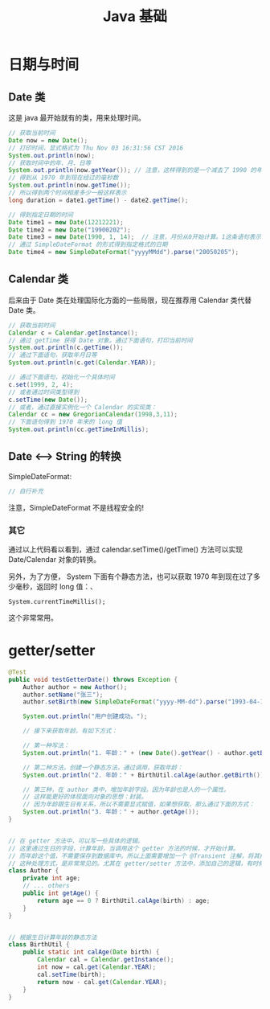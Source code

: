 #+TITLE: Java 基础

* 日期与时间
** Date 类
这是 java 最开始就有的类，用来处理时间。
#+BEGIN_SRC java
// 获取当前时间
Date now = new Date();
// 打印时间，显式格式为 Thu Nov 03 16:31:56 CST 2016
System.out.println(now);
// 获取时间中的年、月、日等
System.out.println(now.getYear()); // 注意，这样得到的是一个减去了 1990 的年份。
// 得到从 1970 年到现在经过的毫秒数
System.out.println(now.getTime());
// 所以得到两个时间相差多少一般这样表示
long duration = date1.getTime() - date2.getTime();

// 得到指定日期的时间
Date time1 = new Date(12212221);
Date time2 = new Date("19900202");
Date time3 = new Date(1990, 1, 14);  // 注意，月份从0开始计算。1这条语句表示 1990年2月14日
// 通过 SimpleDateFormat 的形式得到指定格式的日期
Date time4 = new SimpleDateFormat("yyyyMMdd").parse("20050205");

#+END_SRC

** Calendar 类

后来由于 Date 类在处理国际化方面的一些局限，现在推荐用 Calendar 类代替 Date 类。
#+BEGIN_SRC java
// 获取当前时间
Calendar c = Calendar.getInstance();
// 通过 getTime 获得 Date 对象。通过下面语句，打印当前时间
System.out.println(c.getTime());
// 通过下面语句，获取年月日等
System.out.println(c.get(Calendar.YEAR));

// 通过下面语句，初始化一个具体时间
c.set(1999, 2, 4);
// 或者通过时间类型得到
c.setTime(new Date());
// 或者，通过直接实例化一个 Calendar 的实现类：
Calendar cc = new GregorianCalendar(1998,3,11);
// 下面语句得到 1970 年来的 long 值
System.out.println(cc.getTimeInMillis);

#+END_SRC


** Date <--> String 的转换

SimpleDateFormat:
#+BEGIN_SRC java
  // 自行补充
#+END_SRC

注意，SimpleDateFormat 不是线程安全的!

*** 其它

通过以上代码看以看到，通过 calendar.setTime()/getTime() 方法可以实现 Date/Calendar 对象的转换。

另外，为了方便， System 下面有个静态方法，也可以获取 1970 年到现在过了多少毫秒，返回时 long 值：、
: System.currentTimeMillis();
这个非常常用。



* getter/setter

#+BEGIN_SRC java
  @Test
  public void testGetterDate() throws Exception {
      Author author = new Author();
      author.setName("张三");
      author.setBirth(new SimpleDateFormat("yyyy-MM-dd").parse("1993-04-14"));
      
      System.out.println("用户创建成功。");
      
      // 接下来获取年龄，有如下方式：

      // 第一种写法：
      System.out.println("1. 年龄：" + (new Date().getYear() - author.getBirth().getYear()));

      // 第二种方法，创建一个静态方法，通过调用，获取年龄：
      System.out.println("2. 年龄：" + BirthUtil.calAge(author.getBirth()));

      // 第三种，在 author 类中，增加年龄字段。因为年龄也是人的一个属性。
      // 这样能更好的体现面向对象的思想：封装。
      // 因为年龄跟生日有关系，所以不需要显式赋值，如果想获取，那么通过下面的方式：
      System.out.println("3. 年龄：" + author.getAge());
  }


  // 在 getter 方法中，可以写一些具体的逻辑。
  // 这里通过生日的字段，计算年龄。当调用这个 getter 方法的时候，才开始计算。
  // 而年龄这个值，不需要保存到数据库中。所以上面需要增加一个 @Transient 注解，将其排出在外。
  // 这种处理方式，是非常常见的。尤其在 getter/setter 方法中，添加自己的逻辑，有时候，会使代码变得便捷。
  class Author {
      private int age;
      // ... others
      public int getAge() {
          return age == 0 ? BirthUtil.calAge(birth) : age;
      }
  }


  // 根据生日计算年龄的静态方法
  class BirthUtil {
      public static int calAge(Date birth) {
          Calendar cal = Calendar.getInstance();
          int now = cal.get(Calendar.YEAR);
          cal.setTime(birth);
          return now - cal.get(Calendar.YEAR);
      }
  }

#+END_SRC

